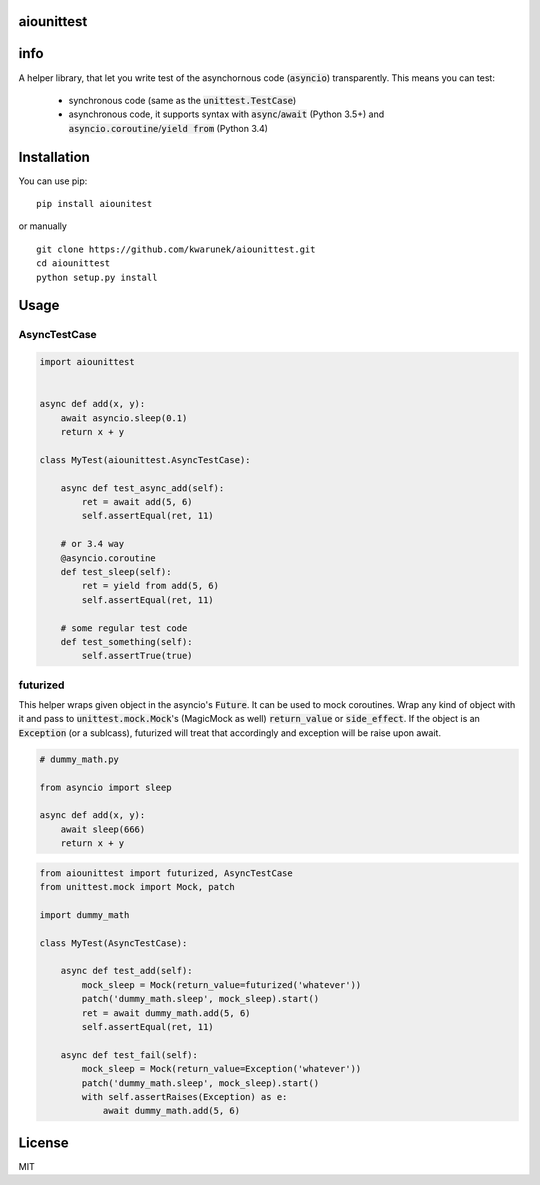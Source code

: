 aiounittest
===========

|image0|_

.. |image0| image:: https://api.travis-ci.org/kwarunek/aiounittest.png?branch=master
.. _image0: https://travis-ci.org/kwarunek/aiounittest

info
============

A helper library, that let you write test of the asynchornous code (:code:`asyncio`) transparently. This means you can test:

 * synchronous code (same as the :code:`unittest.TestCase`)
 * asynchronous code, it supports syntax with :code:`async`/:code:`await` (Python 3.5+) and :code:`asyncio.coroutine`/:code:`yield from` (Python 3.4)


Installation
============

You can use pip:

::

    pip install aiounitest

or manually

::

    git clone https://github.com/kwarunek/aiounittest.git
    cd aiounittest
    python setup.py install

Usage
=====

AsyncTestCase
----------

.. code-block:: python

    import aiounittest


    async def add(x, y):
        await asyncio.sleep(0.1)
        return x + y

    class MyTest(aiounittest.AsyncTestCase):

        async def test_async_add(self):
            ret = await add(5, 6)
            self.assertEqual(ret, 11)

        # or 3.4 way
        @asyncio.coroutine
        def test_sleep(self):
            ret = yield from add(5, 6)
            self.assertEqual(ret, 11)

        # some regular test code
        def test_something(self):
            self.assertTrue(true)

futurized
----------

This helper wraps given object in the asyncio's :code:`Future`. It can be used to mock coroutines. Wrap any kind of object with it and pass to :code:`unittest.mock.Mock`'s (MagicMock as well) :code:`return_value` or :code:`side_effect`. If the object is an :code:`Exception` (or a sublcass), futurized will treat that accordingly and exception will be raise upon await.

.. code-block:: python

    # dummy_math.py

    from asyncio import sleep

    async def add(x, y):
        await sleep(666)
        return x + y

.. code-block:: python

    from aiounittest import futurized, AsyncTestCase
    from unittest.mock import Mock, patch

    import dummy_math

    class MyTest(AsyncTestCase):

        async def test_add(self):
            mock_sleep = Mock(return_value=futurized('whatever'))
            patch('dummy_math.sleep', mock_sleep).start()
            ret = await dummy_math.add(5, 6)
            self.assertEqual(ret, 11)

        async def test_fail(self):
            mock_sleep = Mock(return_value=Exception('whatever'))
            patch('dummy_math.sleep', mock_sleep).start()
            with self.assertRaises(Exception) as e:
                await dummy_math.add(5, 6)


License
=======

MIT
